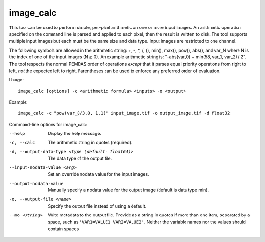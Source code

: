 .. _image_calc:

image_calc
----------

This tool can be used to perform simple, per-pixel arithmetic on one or
more input images. An arithmetic operation specified on the command line
is parsed and applied to each pixel, then the result is written to disk.
The tool supports multiple input images but each must be the same size
and data type. Input images are restricted to one channel.

The following symbols are allowed in the arithmetic string: +, -, \*, /,
(), min(), max(), pow(), abs(), and var_N where N is the index of one of
the input images (N\ :math:`\ge`\ 0). An example arithmetic string is:
"-abs(var_0) + min(58, var_1, var_2) / 2". The tool respects the normal
PEMDAS order of operations *except* that it parses equal priority
operations from right to left, *not* the expected left to right.
Parentheses can be used to enforce any preferred order of evaluation.

Usage::

     image_calc [options] -c <arithmetic formula> <inputs> -o <output>

Example::

     image_calc -c "pow(var_0/3.0, 1.1)" input_image.tif -o output_image.tif -d float32

Command-line options for image_calc:

--help
    Display the help message.

-c, --calc
    The arithmetic string in quotes (required).

-d, --output-data-type <type (default: float64)>
    The data type of the output file.

--input-nodata-value <arg>
    Set an override nodata value for the input images.

--output-nodata-value
    Manually specify a nodata value for the output image (default
    is data type min).

-o, --output-file <name>
    Specify the output file instead of using a default.

--mo <string>
    Write metadata to the output file.  Provide as a string in
    quotes if more than one item, separated by a space, such as
    ``'VAR1=VALUE1 VAR2=VALUE2'``.  Neither the variable names nor the
    values should contain spaces.
